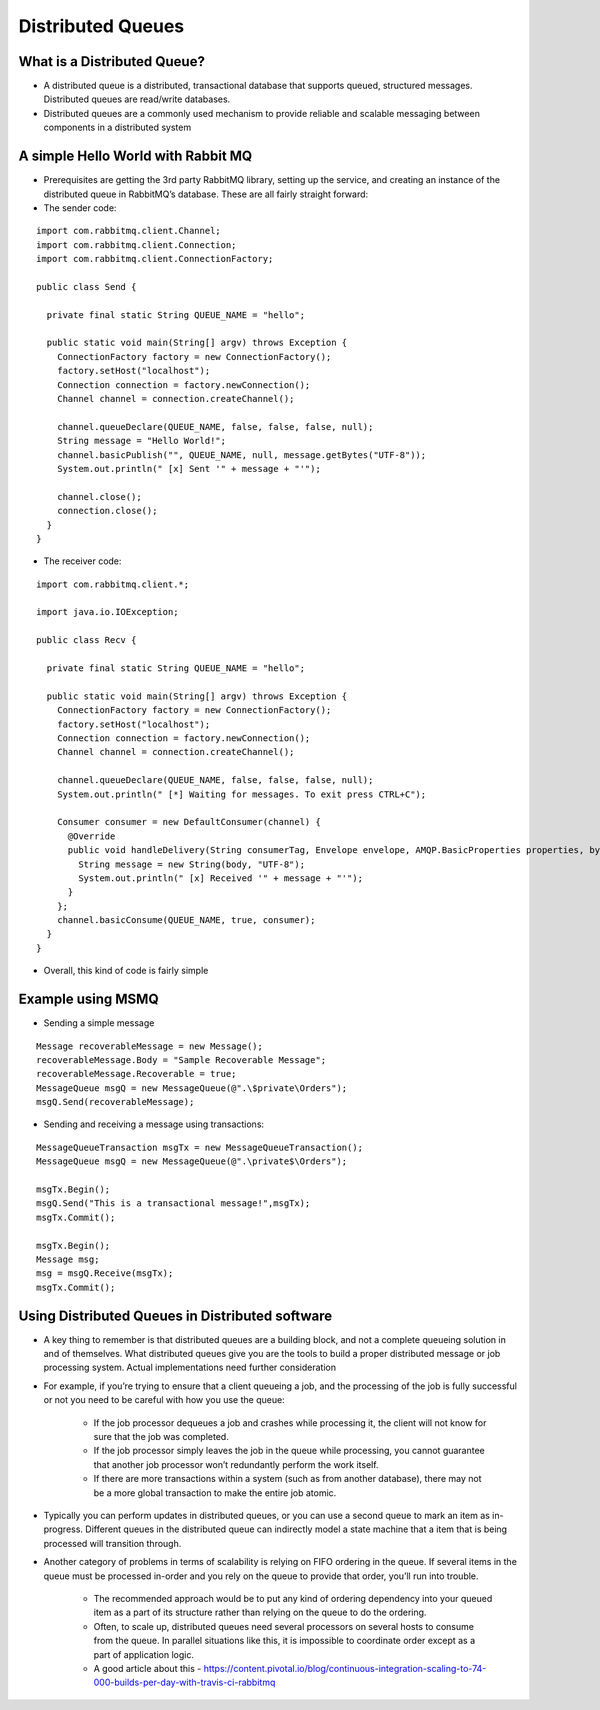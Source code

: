 
Distributed Queues
==================


What is a Distributed Queue?
----------------------------

- A distributed queue is a distributed, transactional database that supports queued, structured messages. Distributed queues are read/write databases.

- Distributed queues are a commonly used mechanism to provide reliable and scalable messaging between components in a distributed system



A simple Hello World with Rabbit MQ
-----------------------------------

* Prerequisites are getting the 3rd party RabbitMQ library, setting up the service, and creating an instance of the distributed queue in RabbitMQ’s database. These are all fairly straight forward:

* The sender code:


::

	import com.rabbitmq.client.Channel;
	import com.rabbitmq.client.Connection;
	import com.rabbitmq.client.ConnectionFactory;

	public class Send {

	  private final static String QUEUE_NAME = "hello";

	  public static void main(String[] argv) throws Exception {
	    ConnectionFactory factory = new ConnectionFactory();
	    factory.setHost("localhost");
	    Connection connection = factory.newConnection();
	    Channel channel = connection.createChannel();

	    channel.queueDeclare(QUEUE_NAME, false, false, false, null);
	    String message = "Hello World!";
	    channel.basicPublish("", QUEUE_NAME, null, message.getBytes("UTF-8"));
	    System.out.println(" [x] Sent '" + message + "'");

	    channel.close();
	    connection.close();
	  }
	}


* The receiver code:

::

	import com.rabbitmq.client.*;

	import java.io.IOException;

	public class Recv {

	  private final static String QUEUE_NAME = "hello";

	  public static void main(String[] argv) throws Exception {
	    ConnectionFactory factory = new ConnectionFactory();
	    factory.setHost("localhost");
	    Connection connection = factory.newConnection();
	    Channel channel = connection.createChannel();

	    channel.queueDeclare(QUEUE_NAME, false, false, false, null);
	    System.out.println(" [*] Waiting for messages. To exit press CTRL+C");

	    Consumer consumer = new DefaultConsumer(channel) {
	      @Override
	      public void handleDelivery(String consumerTag, Envelope envelope, AMQP.BasicProperties properties, byte[] body) throws IOException {
	        String message = new String(body, "UTF-8");
	        System.out.println(" [x] Received '" + message + "'");
	      }
	    };
	    channel.basicConsume(QUEUE_NAME, true, consumer);
	  }
	}


* Overall, this kind of code is fairly simple



Example using MSMQ
------------------

* Sending a simple message

::

	Message recoverableMessage = new Message();
	recoverableMessage.Body = "Sample Recoverable Message";
	recoverableMessage.Recoverable = true;
	MessageQueue msgQ = new MessageQueue(@".\$private\Orders");
	msgQ.Send(recoverableMessage);



* Sending and receiving a message using transactions:

::

	MessageQueueTransaction msgTx = new MessageQueueTransaction();
	MessageQueue msgQ = new MessageQueue(@".\private$\Orders");

	msgTx.Begin();
	msgQ.Send("This is a transactional message!",msgTx);
	msgTx.Commit();

	msgTx.Begin();
	Message msg;
	msg = msgQ.Receive(msgTx);
	msgTx.Commit();


Using Distributed Queues in Distributed software
------------------------------------------------

* A key thing to remember is that distributed queues are a building block, and not a complete queueing solution in and of themselves. What distributed queues give you are the tools to build a proper distributed message or job processing system. Actual implementations need further consideration

* For example, if you’re trying to ensure that a client queueing a job, and the processing of the job is fully successful or not you need to be careful with how you use the queue:

	* If the job processor dequeues a job and crashes while processing it, the client will not know for sure that the job was completed.
	* If the job processor simply leaves the job in the queue while processing, you cannot guarantee that another job processor won’t redundantly perform the work itself.
	* If there are more transactions within a system (such as from another database), there may not be a more global transaction to make the entire job atomic.

* Typically you can perform updates in distributed queues, or you can use a second queue to mark an item as in-progress. Different queues in the distributed queue can indirectly model a state machine that a item that is being processed will transition through.


* Another category of problems in terms of scalability is relying on FIFO ordering in the queue. If several items in the queue must be processed in-order and you rely on the queue to provide that order, you’ll run into trouble.

	* The recommended approach would be to put any kind of ordering dependency into your queued item as a part of its structure rather than relying on the queue to do the ordering.
	* Often, to scale up, distributed queues need several processors on several hosts to consume from the queue. In parallel situations like this, it is impossible to coordinate order except as a part of application logic.
	* A good article about this - https://content.pivotal.io/blog/continuous-integration-scaling-to-74-000-builds-per-day-with-travis-ci-rabbitmq






